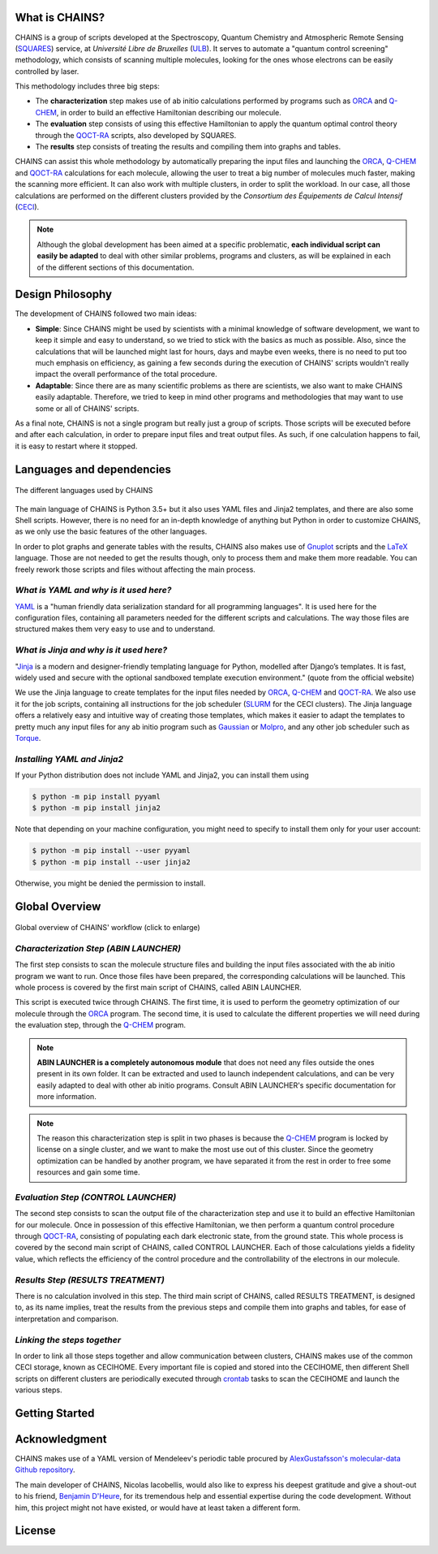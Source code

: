 What is CHAINS?
===============

CHAINS is a group of scripts developed at the Spectroscopy, Quantum Chemistry and Atmospheric Remote Sensing (SQUARES_) service, at *Université Libre de Bruxelles* (ULB_). It serves to automate a "quantum control screening" methodology, which consists of scanning multiple molecules, looking for the ones whose electrons can be easily controlled by laser.

This methodology includes three big steps:

- The **characterization** step makes use of ab initio calculations performed by programs such as ORCA_ and Q-CHEM_, in order to build an effective Hamiltonian describing our molecule. 
- The **evaluation** step consists of using this effective Hamiltonian to apply the quantum optimal control theory through the QOCT-RA_ scripts, also developed by SQUARES.
- The **results** step consists of treating the results and compiling them into graphs and tables.

CHAINS can assist this whole methodology by automatically preparing the input files and launching the ORCA_, Q-CHEM_ and QOCT-RA_ calculations for each molecule, allowing the user to treat a big number of molecules much faster, making the scanning more efficient. It can also work with multiple clusters, in order to split the workload. In our case, all those calculations are performed on the different clusters provided by the *Consortium des Équipements de Calcul Intensif* (CECI_). 

.. note::
   Although the global development has been aimed at a specific problematic, **each individual script can easily be adapted** to deal with other similar problems, programs and clusters, as will be explained in each of the different sections of this documentation.

Design Philosophy
=================

The development of CHAINS followed two main ideas:

- **Simple**: Since CHAINS might be used by scientists with a minimal knowledge of software development, we want to keep it simple and easy to understand, so we tried to stick with the basics as much as possible. Also, since the calculations that will be launched might last for hours, days and maybe even weeks, there is no need to put too much emphasis on efficiency, as gaining a few seconds during the execution of CHAINS' scripts wouldn't really impact the overall performance of the total procedure. 
- **Adaptable**: Since there are as many scientific problems as there are scientists, we also want to make CHAINS easily adaptable. Therefore, we tried to keep in mind other programs and methodologies that may want to use some or all of CHAINS' scripts. 

As a final note, CHAINS is not a single program but really just a group of scripts. Those scripts will be executed before and after each calculation, in order to prepare input files and treat output files. As such, if one calculation happens to fail, it is easy to restart where it stopped.

Languages and dependencies
==========================

.. figure:: figures/logos.*
    :align: center
    :alt: Languages used in CHAINS
    :figclass: align-center

    The different languages used by CHAINS

The main language of CHAINS is Python 3.5+ but it also uses YAML files and Jinja2 templates, and there are also some Shell scripts. However, there is no need for an in-depth knowledge of anything but Python in order to customize CHAINS, as we only use the basic features of the other languages.

In order to plot graphs and generate tables with the results, CHAINS also makes use of Gnuplot_ scripts and the LaTeX_ language. Those are not needed to get the results though, only to process them and make them more readable. You can freely rework those scripts and files without affecting the main process.

*What is YAML and why is it used here?*
---------------------------------------

YAML_ is a "human friendly data serialization standard for all programming languages". It is used here for the configuration files, containing all parameters needed for the different scripts and calculations. The way those files are structured makes them very easy to use and to understand.

*What is Jinja and why is it used here?*
----------------------------------------

"Jinja_ is a modern and designer-friendly templating language for Python, modelled after Django’s templates. It is fast, widely used and secure with the optional sandboxed template execution environment." (quote from the official website)

We use the Jinja language to create templates for the input files needed by ORCA_, Q-CHEM_ and QOCT-RA_. We also use it for the job scripts, containing all instructions for the job scheduler (SLURM_ for the CECI clusters). The Jinja language offers a relatively easy and intuitive way of creating those templates, which makes it easier to adapt the templates to pretty much any input files for any ab initio program such as Gaussian_ or Molpro_, and any other job scheduler such as Torque_.

*Installing YAML and Jinja2*
----------------------------

If your Python distribution does not include YAML and Jinja2, you can install them using

.. code-block:: shell

   $ python -m pip install pyyaml
   $ python -m pip install jinja2

Note that depending on your machine configuration, you might need to specify to install them only for your user account:

.. code-block:: shell

   $ python -m pip install --user pyyaml
   $ python -m pip install --user jinja2

Otherwise, you might be denied the permission to install.

Global Overview
===============

.. figure:: figures/chains_workflow.*
    :width: 940px
    :align: center
    :height: 696px
    :alt: CHAINS workflow
    :target: _images/chains_workflow.png
    :figclass: align-center

    
    Global overview of CHAINS' workflow (click to enlarge)

*Characterization Step (ABIN LAUNCHER)*
---------------------------------------

The first step consists to scan the molecule structure files and building the input files associated with the ab initio program we want to run. Once those files have been prepared, the corresponding calculations will be launched. This whole process is covered by the first main script of CHAINS, called ABIN LAUNCHER. 

This script is executed twice through CHAINS. The first time, it is used to perform the geometry optimization of our molecule through the ORCA_ program. The second time, it is used to calculate the different properties we will need during the evaluation step, through the Q-CHEM_ program.

.. note::
   **ABIN LAUNCHER is a completely autonomous module** that does not need any files outside the ones present in its own folder. It can be extracted and used to launch independent calculations, and can be very easily adapted to deal with other ab initio programs. Consult ABIN LAUNCHER's specific documentation for more information.

.. note:: 
   The reason this characterization step is split in two phases is because the Q-CHEM_ program is locked by license on a single cluster, and we want to make the most use out of this cluster. Since the geometry optimization can be handled by another program, we have separated it from the rest in order to free some resources and gain some time.

*Evaluation Step (CONTROL LAUNCHER)*
------------------------------------

The second step consists to scan the output file of the characterization step and use it to build an effective Hamiltonian for our molecule. Once in possession of this effective Hamiltonian, we then perform a quantum control procedure through QOCT-RA_, consisting of populating each dark electronic state, from the ground state. This whole process is covered by the second main script of CHAINS, called CONTROL LAUNCHER. Each of those calculations yields a fidelity value, which reflects the efficiency of the control procedure and the controllability of the electrons in our molecule.

*Results Step (RESULTS TREATMENT)*
----------------------------------

There is no calculation involved in this step. The third main script of CHAINS, called RESULTS TREATMENT, is designed to, as its name implies, treat the results from the previous steps and compile them into graphs and tables, for ease of interpretation and comparison.

*Linking the steps together*
----------------------------

In order to link all those steps together and allow communication between clusters, CHAINS makes use of the common CECI storage, known as CECIHOME. Every important file is copied and stored into the CECIHOME, then different Shell scripts on different clusters are periodically executed through crontab_ tasks to scan the CECIHOME and launch the various steps.

Getting Started
===============

.. todo::
   COMING SOON

Acknowledgment
==============

CHAINS makes use of a YAML version of Mendeleev's periodic table procured by `AlexGustafsson's molecular-data Github repository`_.

The main developer of CHAINS, Nicolas Iacobellis, would also like to express his deepest gratitude and give a shout-out to his friend, `Benjamin D'Heure`_, for its tremendous help and essential expertise during the code development. Without him, this project might not have existed, or would have at least taken a different form.

License
=======

.. todo::
   COMING SOON (Probably just GPLv3)

.. Hyperlink targets

.. _`AlexGustafsson's molecular-data Github repository`: https://github.com/AlexGustafsson/molecular-data
.. _`Benjamin D'Heure`: https://www.linkedin.com/in/bdheure/
.. _CECI: http://www.ceci-hpc.be/
.. _crontab: https://pubs.opengroup.org/onlinepubs/9699919799/utilities/crontab.html
.. _Gaussian: https://gaussian.com/
.. _Gnuplot: http://www.gnuplot.info/
.. _Jinja: https://jinja.palletsprojects.com/en/2.11.x/ 
.. _LaTeX: https://www.latex-project.org/
.. _Molpro: https://www.molpro.net/
.. _ORCA: https://www.faccts.de/orca/
.. _Q-CHEM: https://www.q-chem.com/
.. _QOCT-RA: https://gitlab.com/dynaq.cqp/QOCT-RA
.. _SLURM: https://slurm.schedmd.com/documentation.html
.. _SQUARES: https://www2.ulb.ac.be/cpm/index.html
.. _Torque: https://github.com/adaptivecomputing/torque
.. _ULB: https://www.ulb.be/
.. _YAML: https://yaml.org/